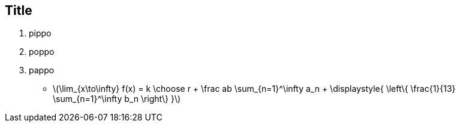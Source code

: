 Title
-----

. pippo
. poppo
. pappo

- latexmath:[$\lim_{x\to\infty} f(x) = k \choose r + \frac ab
  \sum_{n=1}^\infty a_n + \displaystyle{ \left\{ \frac{1}{13}
  \sum_{n=1}^\infty b_n \right\} }$]
